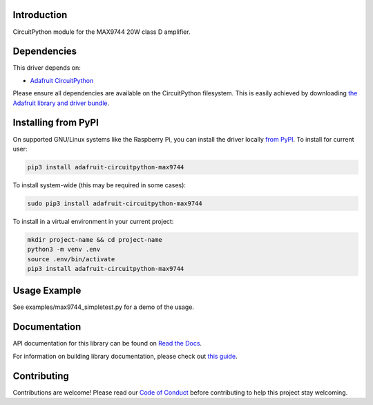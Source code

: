 
Introduction
============

.. image:: https://readthedocs.org/projects/adafruit-circuitpython-max9744/badge/?version=latest
    :target: https://docs.circuitpython.org/projects/max9744/en/latest/
    :alt: Documentation Status

.. image:: https://raw.githubusercontent.com/adafruit/Adafruit_CircuitPython_Bundle/main/badges/adafruit_discord.svg
    :target: https://adafru.it/discord
    :alt: Discord

.. image:: https://github.com/adafruit/Adafruit_CircuitPython_MAX9744/workflows/Build%20CI/badge.svg
    :target: https://github.com/adafruit/Adafruit_CircuitPython_MAX9744/actions/
    :alt: Build Status

CircuitPython module for the MAX9744 20W class D amplifier.

Dependencies
=============
This driver depends on:

* `Adafruit CircuitPython <https://github.com/adafruit/circuitpython>`_

Please ensure all dependencies are available on the CircuitPython filesystem.
This is easily achieved by downloading
`the Adafruit library and driver bundle <https://github.com/adafruit/Adafruit_CircuitPython_Bundle>`_.

Installing from PyPI
====================

On supported GNU/Linux systems like the Raspberry Pi, you can install the driver locally `from
PyPI <https://pypi.org/project/adafruit-circuitpython-max9744/>`_. To install for current user:

.. code-block:: shell

    pip3 install adafruit-circuitpython-max9744

To install system-wide (this may be required in some cases):

.. code-block:: shell

    sudo pip3 install adafruit-circuitpython-max9744

To install in a virtual environment in your current project:

.. code-block:: shell

    mkdir project-name && cd project-name
    python3 -m venv .env
    source .env/bin/activate
    pip3 install adafruit-circuitpython-max9744

Usage Example
=============

See examples/max9744_simpletest.py for a demo of the usage.

Documentation
=============

API documentation for this library can be found on `Read the Docs <https://docs.circuitpython.org/projects/max9744/en/latest/>`_.

For information on building library documentation, please check out `this guide <https://learn.adafruit.com/creating-and-sharing-a-circuitpython-library/sharing-our-docs-on-readthedocs#sphinx-5-1>`_.

Contributing
============

Contributions are welcome! Please read our `Code of Conduct
<https://github.com/adafruit/Adafruit_CircuitPython_MAX9744/blob/main/CODE_OF_CONDUCT.md>`_
before contributing to help this project stay welcoming.
